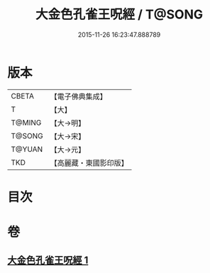 #+TITLE: 大金色孔雀王呪經 / T@SONG
#+DATE: 2015-11-26 16:23:47.888789
* 版本
 |     CBETA|【電子佛典集成】|
 |         T|【大】     |
 |    T@MING|【大→明】   |
 |    T@SONG|【大→宋】   |
 |    T@YUAN|【大→元】   |
 |       TKD|【高麗藏・東國影印版】|

* 目次
* 卷
** [[file:KR6j0173_001.txt][大金色孔雀王呪經 1]]
